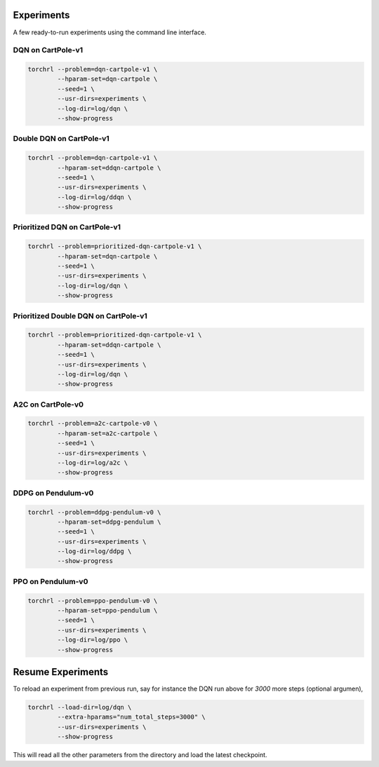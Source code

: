 .. _experiments:

Experiments
============

A few ready-to-run experiments using the command line interface.

DQN on CartPole-v1
-------------------

.. code-block:: bash

    torchrl --problem=dqn-cartpole-v1 \
            --hparam-set=dqn-cartpole \
            --seed=1 \
            --usr-dirs=experiments \
            --log-dir=log/dqn \
            --show-progress

Double DQN on CartPole-v1
--------------------------

.. code-block:: bash

    torchrl --problem=dqn-cartpole-v1 \
            --hparam-set=ddqn-cartpole \
            --seed=1 \
            --usr-dirs=experiments \
            --log-dir=log/ddqn \
            --show-progress

Prioritized DQN on CartPole-v1
-------------------------------

.. code-block:: bash

    torchrl --problem=prioritized-dqn-cartpole-v1 \
            --hparam-set=dqn-cartpole \
            --seed=1 \
            --usr-dirs=experiments \
            --log-dir=log/dqn \
            --show-progress

Prioritized Double DQN on CartPole-v1
--------------------------------------

.. code-block:: bash

    torchrl --problem=prioritized-dqn-cartpole-v1 \
            --hparam-set=ddqn-cartpole \
            --seed=1 \
            --usr-dirs=experiments \
            --log-dir=log/dqn \
            --show-progress

A2C on CartPole-v0
-------------------

.. code-block:: bash

    torchrl --problem=a2c-cartpole-v0 \
            --hparam-set=a2c-cartpole \
            --seed=1 \
            --usr-dirs=experiments \
            --log-dir=log/a2c \
            --show-progress


DDPG on Pendulum-v0
--------------------

.. code-block:: bash

    torchrl --problem=ddpg-pendulum-v0 \
            --hparam-set=ddpg-pendulum \
            --seed=1 \
            --usr-dirs=experiments \
            --log-dir=log/ddpg \
            --show-progress


PPO on Pendulum-v0
-------------------

.. code-block:: bash

    torchrl --problem=ppo-pendulum-v0 \
            --hparam-set=ppo-pendulum \
            --seed=1 \
            --usr-dirs=experiments \
            --log-dir=log/ppo \
            --show-progress


Resume Experiments
===================

To reload an experiment from previous run, say for instance the DQN run
above for `3000` more steps (optional argumen),

.. code-block:: bash

    torchrl --load-dir=log/dqn \
            --extra-hparams="num_total_steps=3000" \
            --usr-dirs=experiments \
            --show-progress

This will read all the other parameters from the directory and load the latest
checkpoint.
